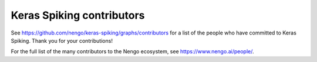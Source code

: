 .. Automatically generated by nengo-bones, do not edit this file directly

**************************
Keras Spiking contributors
**************************

See https://github.com/nengo/keras-spiking/graphs/contributors
for a list of the people who have committed to Keras Spiking.
Thank you for your contributions!

For the full list of the many contributors to the Nengo ecosystem,
see https://www.nengo.ai/people/.
